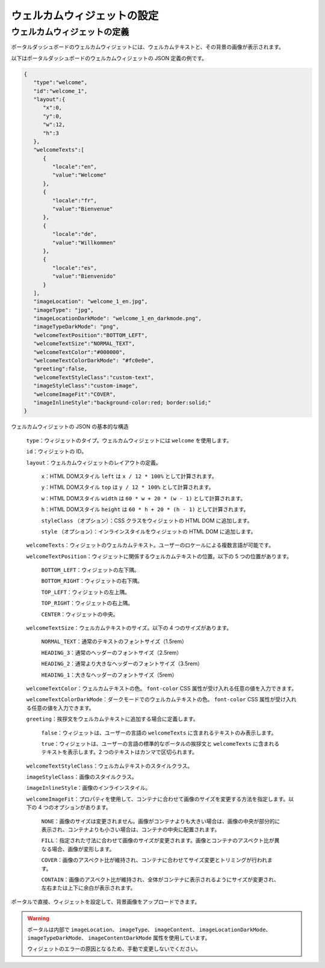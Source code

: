 .. _configure-new-dashboard-welcome-widget-ja:

ウェルカムウィジェットの設定
==========================================

ウェルカムウィジェットの定義
----------------------------------------

ポータルダッシュボードのウェルカムウィジェットには、ウェルカムテキストと、その背景の画像が表示されます。

以下はポータルダッシュボードのウェルカムウィジェットの JSON 定義の例です。

.. code-block:: javascript

   {
      "type":"welcome",
      "id":"welcome_1",
      "layout":{
         "x":0,
         "y":0,
         "w":12,
         "h":3
      },
      "welcomeTexts":[
         {
            "locale":"en",
            "value":"Welcome"
         },
         {
            "locale":"fr",
            "value":"Bienvenue"
         },
         {
            "locale":"de",
            "value":"Willkommen"
         },
         {
            "locale":"es",
            "value":"Bienvenido"
         }
      ],
      "imageLocation": "welcome_1_en.jpg",
      "imageType": "jpg",
      "imageLocationDarkMode": "welcome_1_en_darkmode.png",
      "imageTypeDarkMode": "png",
      "welcomeTextPosition":"BOTTOM_LEFT",
      "welcomeTextSize":"NORMAL_TEXT",
      "welcomeTextColor":"#000000",
      "welcomeTextColorDarkMode": "#fc0e0e",
      "greeting":false,
      "welcomeTextStyleClass":"custom-text",
      "imageStyleClass":"custom-image",
      "welcomeImageFit":"COVER",
      "imageInlineStyle":"background-color:red; border:solid;"
   }

ウェルカムウィジェットの JSON の基本的な構造

   ``type``：ウィジェットのタイプ。ウェルカムウィジェットには ``welcome`` を使用します。

   ``id``：ウィジェットの ID。

   ``layout``：ウェルカムウィジェットのレイアウトの定義。

      ``x``：HTML DOMスタイル ``left`` は ``x / 12 * 100%`` として計算されます。

      ``y``：HTML DOMスタイル ``top`` は ``y / 12 * 100%`` として計算されます。

      ``w``：HTML DOMスタイル ``width`` は ``60 * w + 20 * (w - 1)`` として計算されます。

      ``h``：HTML DOMスタイル ``height`` は ``60 * h + 20 * (h - 1)`` として計算されます。

      ``styleClass`` （オプション）：CSS クラスをウィジェットの HTML DOM に追加します。

      ``style`` （オプション）：インラインスタイルをウィジェットの HTML DOM に追加します。

   ``welcomeTexts``：ウィジェットのウェルカムテキスト。ユーザーのロケールによる複数言語が可能です。

   ``welcomeTextPosition``：ウィジェットに関係するウェルカムテキストの位置。以下の 5 つの位置があります。

         ``BOTTOM_LEFT``：ウィジェットの左下隅。

         ``BOTTOM_RIGHT``：ウィジェットの右下隅。

         ``TOP_LEFT``：ウィジェットの左上隅。

         ``TOP_RIGHT``：ウィジェットの右上隅。

         ``CENTER``：ウィジェットの中央。

   ``welcomeTextSize``：ウェルカムテキストのサイズ。以下の 4 つのサイズがあります。

      ``NORMAL_TEXT``：通常のテキストのフォントサイズ（1.5rem）

      ``HEADING_3``：通常のヘッダーのフォントサイズ（2.5rem）

      ``HEADING_2``：通常より大きなヘッダーのフォントサイズ（3.5rem）

      ``HEADING_1``：大きなヘッダーのフォントサイズ（5rem）

   ``welcomeTextColor``：ウェルカムテキストの色。 ``font-color`` CSS 属性が受け入れる任意の値を入力できます。
   
   ``welcomeTextColorDarkMode``：ダークモードでのウェルカムテキストの色。 ``font-color`` CSS 属性が受け入れる任意の値を入力できます。

   ``greeting``：挨拶文をウェルカムテキストに追加する場合に定義します。

      ``false``：ウィジェットは、ユーザーの言語の ``welcomeTexts`` に含まれるテキストのみ表示します。

      ``true``：ウィジェットは、ユーザーの言語の標準的なポータルの挨拶文と ``welcomeTexts`` に含まれるテキストを表示します。2 つのテキストはカンマで区切られます。

   ``welcomeTextStyleClass``：ウェルカムテキストのスタイルクラス。

   ``imageStyleClass``：画像のスタイルクラス。

   ``imageInlineStyle``：画像のインラインスタイル。

   ``welcomeImageFit``：プロパティを使用して、コンテナに合わせて画像のサイズを変更する方法を指定します。以下の 4 つのオプションがあります。

        ``NONE``：画像のサイズは変更されません。画像がコンテナよりも大きい場合は、画像の中央が部分的に表示され、コンテナよりも小さい場合は、コンテナの中央に配置されます。

        ``FILL``：指定された寸法に合わせて画像のサイズが変更されます。画像とコンテナのアスペクト比が異なる場合、画像が変形します。

        ``COVER``：画像のアスペクト比が維持され、コンテナに合わせてサイズ変更とトリミングが行われます。

        ``CONTAIN``：画像のアスペクト比が維持され、全体がコンテナに表示されるようにサイズが変更され、左右または上下に余白が表示されます。

ポータルで直接、ウィジェットを設定して、背景画像をアップロードできます。

.. warning::

   ポータルは内部で ``imageLocation``、 ``imageType``、 ``imageContent``、 ``imageLocationDarkMode``、 ``imageTypeDarkMode``、 ``imageContentDarkMode`` 属性を使用しています。

   ウィジェットのエラーの原因となるため、手動で変更しないでください。
